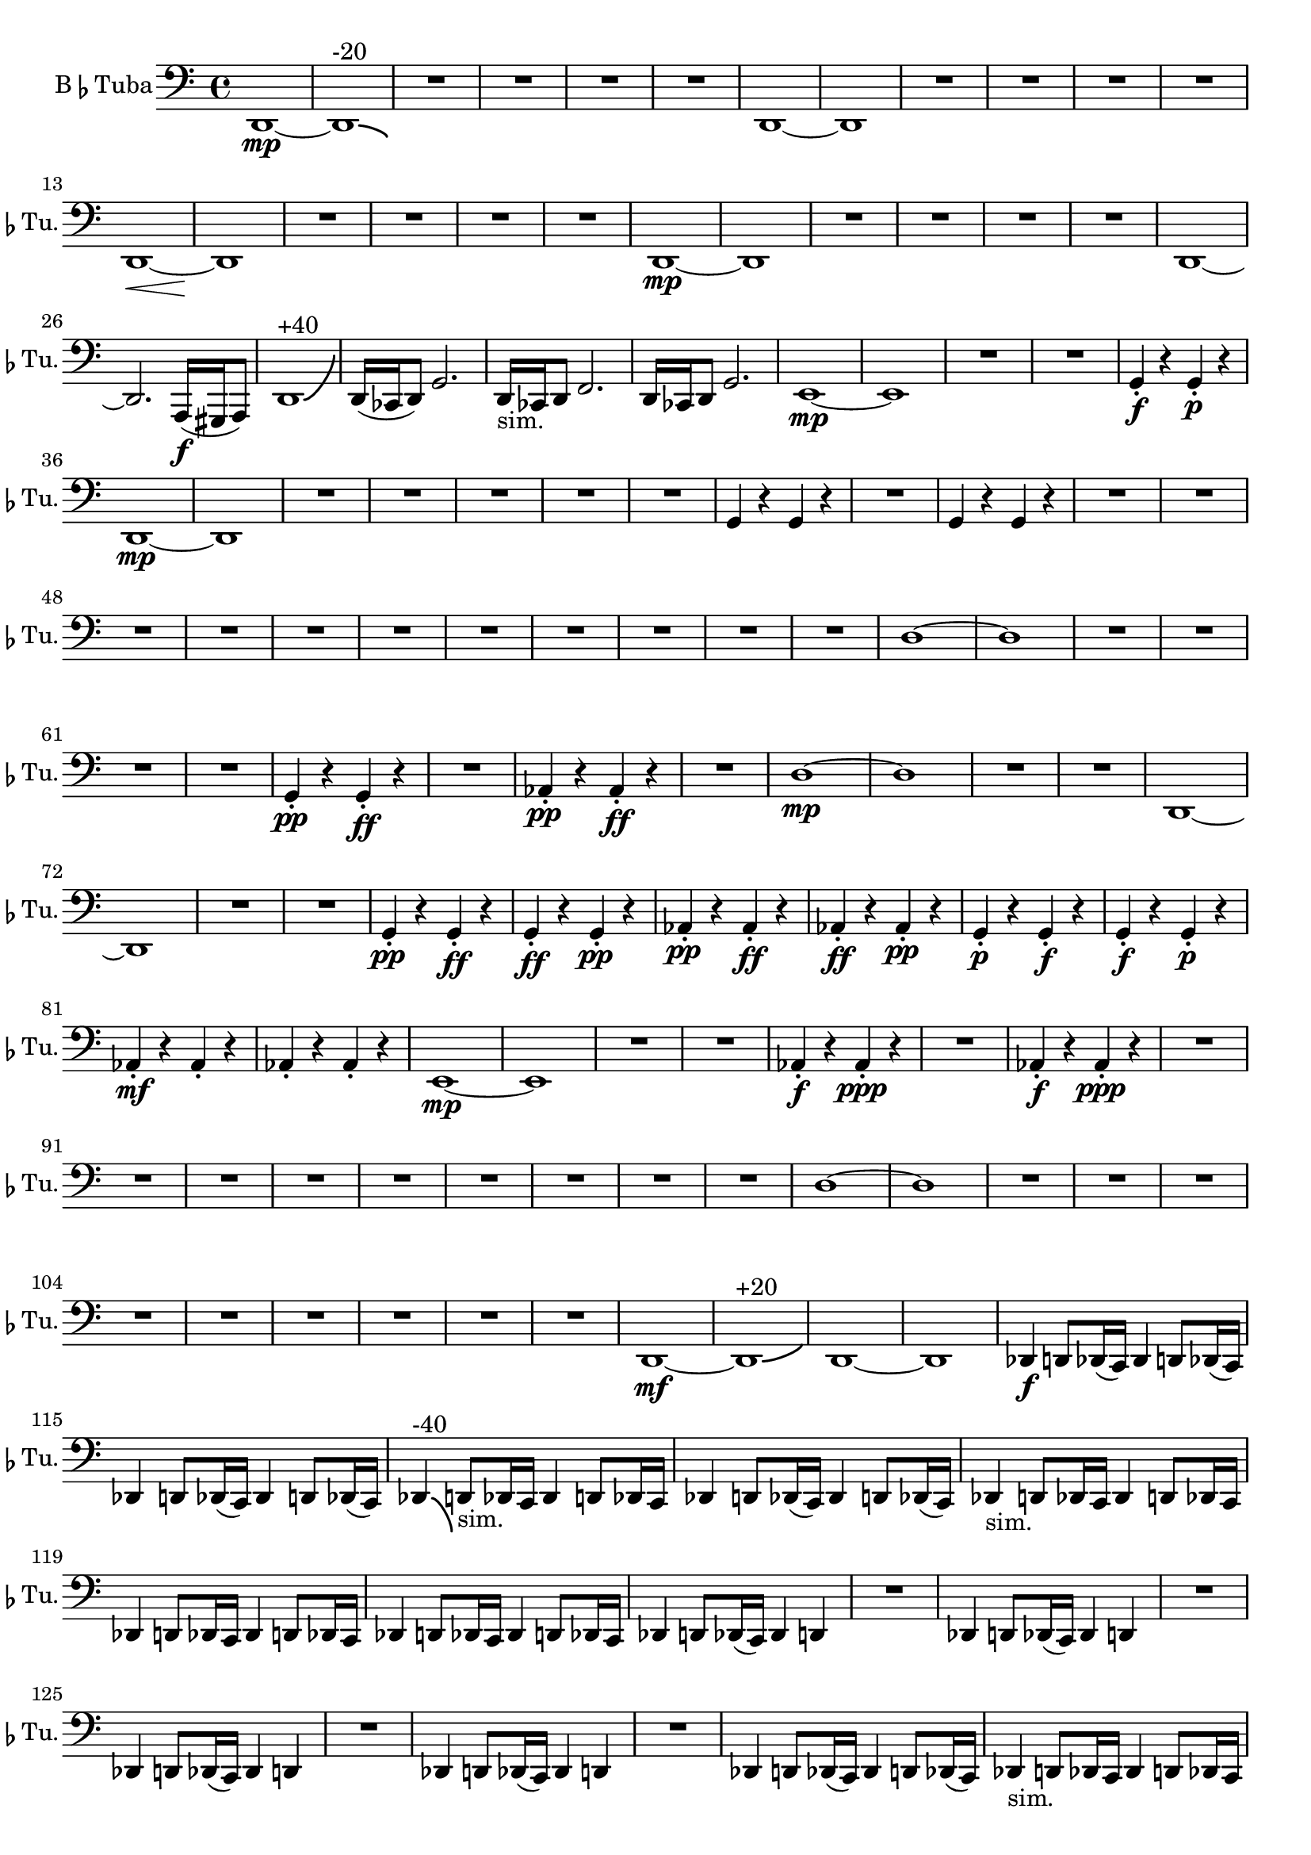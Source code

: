 % Tuba Part
\version "2.24.4"

\relative c {
    \set Staff.instrumentName = \markup{B\smaller \flat  Tuba}
    \set Staff.shortInstrumentName = \markup{B\smaller \flat  Tu.}
    \clef bass
    \key c \major 
    \time 4/4 

    d,1~ \mp      | % 1
    d-\bendAfter #-2 ^"-20"     | % 2
    R1 *4  | % 
    d1~      | % 7
    d      | % 8
    R1 *4  | % 
    d1~ \<      | % 13
    d \!      | % 14
    R1 *4  | % 
    d1~ \mp      | % 19
    d      | % 20
    R1 *4  | % 
    d1~      | % 25
    d2. a16( \f gis a8)      | % 26
    d1-\bendAfter #+8 ^"+40"     | % 27
    d16( ces d8) g2.      | % 28
    d16 -"sim." ces d8 f2.      | % 29
    d16 ces d8 g2.      | % 30
    e1~ \mp     | % 31
    e      | % 32
    R1 *2  | % 
    g4 \staccato \f r g \staccato \p r      | % 35
    d1~ \mp     | % 36
    d      | % 37
    R1 *5  | % 
    g4 r g r      | % 43
    R1  | % 
    g4 r g r      | % 45
    R1 *11  | % 
    d'1~      | % 57
    d      | % 58
    R1 *4  | % 
    g,4 \staccato \pp r g \staccato \ff r      | % 63
    R1  | % 
    aes4 \staccato \pp r aes \staccato \ff r      | % 65
    R1  | % 
    d1~ \mp      | % 67
    d      | % 68
    R1 *2  | % 
    d,1~      | % 71
    d      | % 72
    R1 *2  | % 
    g4 \staccato \pp r g \staccato \ff r      | % 75
    g \staccato \ff r g \staccato \pp r      | % 76
    aes \staccato \pp r aes \staccato \ff r      | % 77
    aes \staccato \ff r aes \staccato \pp r      | % 78
    g \staccato \p r g \staccato \f r      | % 79
    g \staccato \f r g \staccato \p r      | % 80
    aes \staccato \mf r aes \staccato r      | % 81
    aes \staccato r aes \staccato r      | % 82
    e1~ \mp      | % 83
    e      | % 84
    R1 *2  | % 
    aes4 \staccato \f r aes \staccato \ppp r      | % 87
    R1  | % 
    aes4 \staccato \f r aes \staccato \ppp r      | % 89
    R1 *9  | % 
    d1~      | % 99
    d      | % 100
    R1 *9  | % 
    d,1~ \mf     | % 110
    d-\bendAfter #+3 ^"+20"     | % 111
    d~      | % 112
    d      | % 113
    des4 \f d8 des16( c) des4 d8 des16( c)      | % 114
    des4 d8 des16( c) des4 d8 des16( c)      | % 115
    des4-\bendAfter #-6 ^"-40" d8 -"sim." des16 c des4 d8 des16 c  | % 116
    des4 d8 des16( c) des4 d8 des16( c)      | % 117
    des4 -"sim." d8 des16 c des4 d8 des16 c      | % 118
    des4 d8 des16 c des4 d8 des16 c      | % 119
    des4 d8 des16 c des4 d8 des16 c      | % 120
    des4 d8 des16( c) des4 d      | % 121
    R1  | % 
    des4 d8 des16( c) des4 d      | % 123
    R1  | % 
    des4 d8 des16( c) des4 d      | % 125
    R1  | % 
    des4 d8 des16( c) des4 d      | % 127
    R1  | % 
    des4 d8 des16( c) des4 d8 des16( c)      | % 129
    des4 -"sim." d8 des16 c des4 d8 des16 c      | % 130
    des4 d8 des16 c des4 d8 des16 c      | % 131
    des4 d8 des16 c des4 d8 des16 c      | % 132
    des4 d8 des16 c des4 d8 des16 c      | % 133
    des4 d8 des16 c des4 d8 des16 c      | % 134
    des4 d8 des16( c) des4 d8 des16( c)      | % 135
    des4 -"sim." d8 des16 c des4 d8 des16 c      | % 136
    des4 d8 des16 c des4 d8 des16 c      | % 137
    d1( \f      | % 138
    d)(      | % 139
    d)(      | % 140
    d)(      | % 141
    d1) \bar "|." 
} % End Tuba

